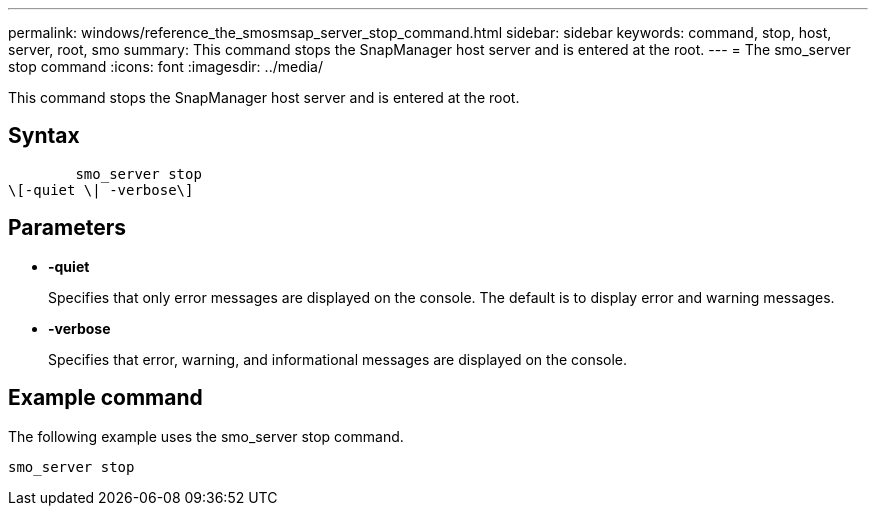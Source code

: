 ---
permalink: windows/reference_the_smosmsap_server_stop_command.html
sidebar: sidebar
keywords: command, stop, host, server, root, smo
summary: This command stops the SnapManager host server and is entered at the root.
---
= The smo_server stop command
:icons: font
:imagesdir: ../media/

[.lead]
This command stops the SnapManager host server and is entered at the root.

== Syntax

----

        smo_server stop
\[-quiet \| -verbose\]
----

== Parameters

* *-quiet*
+
Specifies that only error messages are displayed on the console. The default is to display error and warning messages.

* *-verbose*
+
Specifies that error, warning, and informational messages are displayed on the console.

== Example command

The following example uses the smo_server stop command.

----
smo_server stop
----
